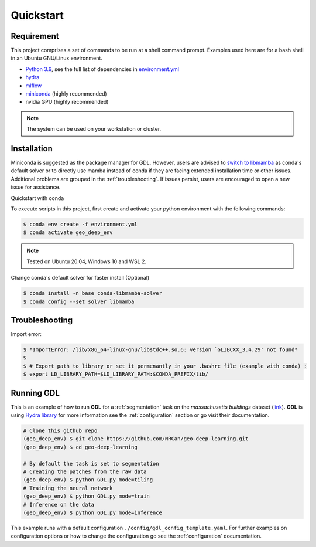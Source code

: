 Quickstart
==========

Requirement
-----------

This project comprises a set of commands to be run at a shell command prompt.
Examples used here are for a bash shell in an Ubuntu GNU/Linux environment.

- `Python 3.9 <https://www.python.org/downloads/release/python-390/>`_, see the full list of dependencies in `environment.yml <https://github.com/NRCan/geo-deep-learning/tree/develop/environment.yml>`_
- `hydra <https://hydra.cc/docs/intro/>`_
- `mlflow <https://mlflow.org/>`_
- `miniconda <https://docs.conda.io/en/latest/miniconda.html>`_ (highly recommended)
- nvidia GPU (highly recommended)

.. note::
   
   The system can be used on your workstation or cluster.

.. _installation:

Installation
------------
Miniconda is suggested as the package manager for GDL. However, users are advised to `switch to libmamba <https://github.com/NRCan/geo-deep-learning#quickstart-with-conda>`_ as conda's default solver or to directly use mamba instead of conda if they are facing extended installation time or other issues. Additional problems are grouped in the :ref:`troubleshooting`. If issues persist, users are encouraged to open a new issue for assistance.

Quickstart with conda

To execute scripts in this project, first create and activate your 
python environment with the following commands:

.. code-block:: console

   $ conda env create -f environment.yml
   $ conda activate geo_deep_env

.. note::

   Tested on Ubuntu 20.04, Windows 10 and WSL 2.

Change conda's default solver for faster install (Optional)

.. code-block:: console

   $ conda install -n base conda-libmamba-solver
   $ conda config --set solver libmamba


.. _troubleshooting:
 
Troubleshooting
---------------
Import error:  

.. code-block:: console

   $ *ImportError: /lib/x86_64-linux-gnu/libstdc++.so.6: version `GLIBCXX_3.4.29' not found*
   $
   $ # Export path to library or set it permenantly in your .bashrc file (example with conda) :
   $ export LD_LIBRARY_PATH=$LD_LIBRARY_PATH:$CONDA_PREFIX/lib/


.. _runninggdl:

Running GDL
-----------

This is an example of how to run **GDL** for a :ref:`segmentation` task on 
the *massachusetts buildings* dataset (`link <https://www.kaggle.com/datasets/balraj98/massachusetts-buildings-dataset>`_).  
**GDL** is using `Hydra library <https://hydra.cc/>`_ for more information 
see the :ref:`configuration` section or go visit their documentation.

.. code-block:: console

   # Clone this github repo
   (geo_deep_env) $ git clone https://github.com/NRCan/geo-deep-learning.git
   (geo_deep_env) $ cd geo-deep-learning

   # By default the task is set to segmentation
   # Creating the patches from the raw data
   (geo_deep_env) $ python GDL.py mode=tiling
   # Training the neural network
   (geo_deep_env) $ python GDL.py mode=train
   # Inference on the data
   (geo_deep_env) $ python GDL.py mode=inference

This example runs with a default configuration
``./config/gdl_config_template.yaml``. 
For further examples on configuration options or how to change the configuration 
go see the :ref:`configuration` documentation.
